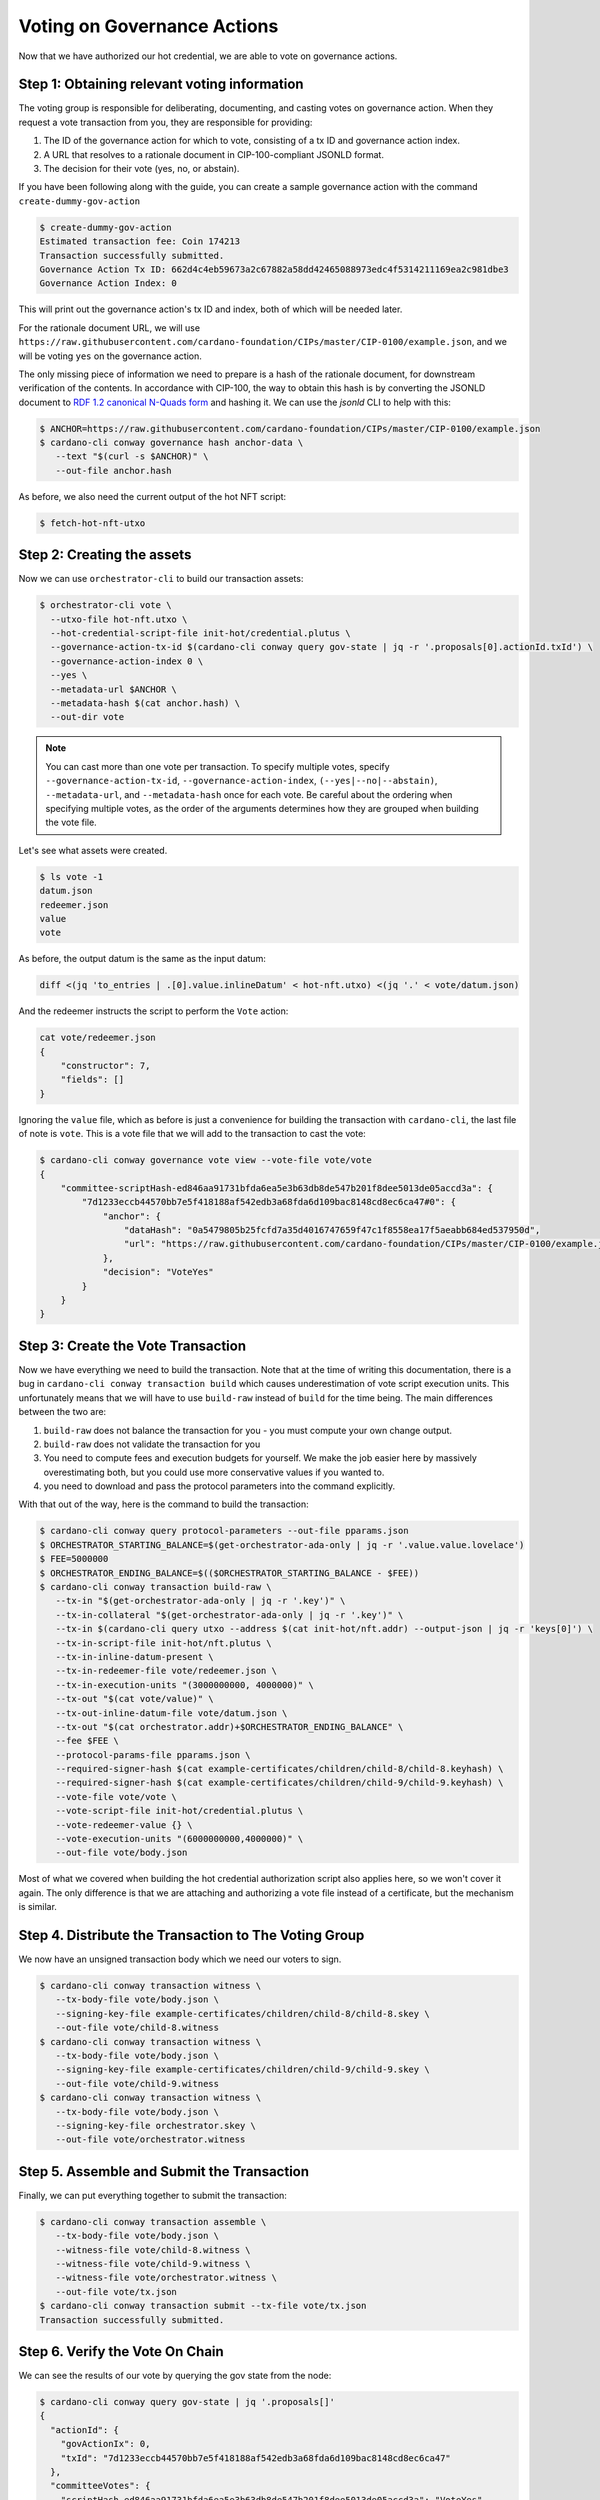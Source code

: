 .. _vote:

Voting on Governance Actions
============================

Now that we have authorized our hot credential, we are able to vote on
governance actions.

Step 1: Obtaining relevant voting information
---------------------------------------------

The voting group is responsible for deliberating, documenting, and casting
votes on governance action. When they request a vote transaction from you, they
are responsible for providing:

1. The ID of the governance action for which to vote, consisting of a tx ID and
   governance action index.
2. A URL that resolves to a rationale document in CIP-100-compliant JSONLD
   format.
3. The decision for their vote (yes, no, or abstain).

If you have been following along with the guide, you can create a sample
governance action with the command ``create-dummy-gov-action``

.. code-block:: bash

   $ create-dummy-gov-action
   Estimated transaction fee: Coin 174213
   Transaction successfully submitted.
   Governance Action Tx ID: 662d4c4eb59673a2c67882a58dd42465088973edc4f5314211169ea2c981dbe3
   Governance Action Index: 0

This will print out the governance action's tx ID and index, both of which will
be needed later.

For the rationale document URL, we will use
``https://raw.githubusercontent.com/cardano-foundation/CIPs/master/CIP-0100/example.json``,
and we will be voting ``yes`` on the governance action.

The only missing piece of information we need to prepare is a hash of the
rationale document, for downstream verification of the contents. In accordance
with CIP-100, the way to obtain this hash is by converting the JSONLD document
to `RDF 1.2 canonical N-Quads form <https://www.w3.org/TR/rdf12-n-quads/#canonical-quads>`_
and hashing it. We can use the `jsonld` CLI to help with this:

.. code-block:: bash

   $ ANCHOR=https://raw.githubusercontent.com/cardano-foundation/CIPs/master/CIP-0100/example.json 
   $ cardano-cli conway governance hash anchor-data \
      --text "$(curl -s $ANCHOR)" \
      --out-file anchor.hash

As before, we also need the current output of the hot NFT script:

.. code-block:: bash

   $ fetch-hot-nft-utxo


Step 2: Creating the assets
---------------------------

Now we can use ``orchestrator-cli`` to build our transaction assets:

.. code-block:: bash

   $ orchestrator-cli vote \
     --utxo-file hot-nft.utxo \
     --hot-credential-script-file init-hot/credential.plutus \
     --governance-action-tx-id $(cardano-cli conway query gov-state | jq -r '.proposals[0].actionId.txId') \
     --governance-action-index 0 \
     --yes \
     --metadata-url $ANCHOR \
     --metadata-hash $(cat anchor.hash) \
     --out-dir vote

.. note::
   You can cast more than one vote per transaction. To specify multiple votes,
   specify ``--governance-action-tx-id``, ``--governance-action-index``,
   ``(--yes|--no|--abstain)``, ``--metadata-url``, and ``--metadata-hash`` once
   for each vote. Be careful about the ordering when specifying multiple votes,
   as the order of the arguments determines how they are grouped when building
   the vote file.

Let's see what assets were created.

.. code-block:: bash

   $ ls vote -1
   datum.json
   redeemer.json
   value
   vote

As before, the output datum is the same as the input datum:

.. code-block:: bash

   diff <(jq 'to_entries | .[0].value.inlineDatum' < hot-nft.utxo) <(jq '.' < vote/datum.json)

And the redeemer instructs the script to perform the ``Vote`` action:

.. code-block:: bash

   cat vote/redeemer.json
   {
       "constructor": 7,
       "fields": []
   }

Ignoring the ``value`` file, which as before is just a convenience for building
the transaction with ``cardano-cli``, the last file of note is ``vote``. This
is a vote file that we will add to the transaction to cast the vote:

.. code-block:: bash

   $ cardano-cli conway governance vote view --vote-file vote/vote
   {
       "committee-scriptHash-ed846aa91731bfda6ea5e3b63db8de547b201f8dee5013de05accd3a": {
           "7d1233eccb44570bb7e5f418188af542edb3a68fda6d109bac8148cd8ec6ca47#0": {
               "anchor": {
                   "dataHash": "0a5479805b25fcfd7a35d4016747659f47c1f8558ea17f5aeabb684ed537950d",
                   "url": "https://raw.githubusercontent.com/cardano-foundation/CIPs/master/CIP-0100/example.json"
               },
               "decision": "VoteYes"
           }
       }
   }

Step 3: Create the Vote Transaction
-----------------------------------

Now we have everything we need to build the transaction. Note that at the time
of writing this documentation, there is a bug in ``cardano-cli conway
transaction build`` which causes underestimation of vote script execution
units. This unfortunately means that we will have to use ``build-raw`` instead
of ``build`` for the time being. The main differences between the two are:

1. ``build-raw`` does not balance the transaction for you - you must compute
   your own change output.
2. ``build-raw`` does not validate the transaction for you
3. You need to compute fees and execution budgets for yourself. We make the job
   easier here by massively overestimating both, but you could use more
   conservative values if you wanted to.
4. you need to download and pass the protocol parameters into the command
   explicitly.

With that out of the way, here is the command to build the transaction:

.. code-block:: bash

   $ cardano-cli conway query protocol-parameters --out-file pparams.json
   $ ORCHESTRATOR_STARTING_BALANCE=$(get-orchestrator-ada-only | jq -r '.value.value.lovelace')
   $ FEE=5000000
   $ ORCHESTRATOR_ENDING_BALANCE=$(($ORCHESTRATOR_STARTING_BALANCE - $FEE))
   $ cardano-cli conway transaction build-raw \
      --tx-in "$(get-orchestrator-ada-only | jq -r '.key')" \
      --tx-in-collateral "$(get-orchestrator-ada-only | jq -r '.key')" \
      --tx-in $(cardano-cli query utxo --address $(cat init-hot/nft.addr) --output-json | jq -r 'keys[0]') \
      --tx-in-script-file init-hot/nft.plutus \
      --tx-in-inline-datum-present \
      --tx-in-redeemer-file vote/redeemer.json \
      --tx-in-execution-units "(3000000000, 4000000)" \
      --tx-out "$(cat vote/value)" \
      --tx-out-inline-datum-file vote/datum.json \
      --tx-out "$(cat orchestrator.addr)+$ORCHESTRATOR_ENDING_BALANCE" \
      --fee $FEE \
      --protocol-params-file pparams.json \
      --required-signer-hash $(cat example-certificates/children/child-8/child-8.keyhash) \
      --required-signer-hash $(cat example-certificates/children/child-9/child-9.keyhash) \
      --vote-file vote/vote \
      --vote-script-file init-hot/credential.plutus \
      --vote-redeemer-value {} \
      --vote-execution-units "(6000000000,4000000)" \
      --out-file vote/body.json

Most of what we covered when building the hot credential authorization script
also applies here, so we won't cover it again. The only difference is that we
are attaching and authorizing a vote file instead of a certificate, but the
mechanism is similar.

Step 4. Distribute the Transaction to The Voting Group
------------------------------------------------------

We now have an unsigned transaction body which we need our voters to sign.

.. code-block:: bash

   $ cardano-cli conway transaction witness \
      --tx-body-file vote/body.json \
      --signing-key-file example-certificates/children/child-8/child-8.skey \
      --out-file vote/child-8.witness
   $ cardano-cli conway transaction witness \
      --tx-body-file vote/body.json \
      --signing-key-file example-certificates/children/child-9/child-9.skey \
      --out-file vote/child-9.witness
   $ cardano-cli conway transaction witness \
      --tx-body-file vote/body.json \
      --signing-key-file orchestrator.skey \
      --out-file vote/orchestrator.witness

Step 5. Assemble and Submit the Transaction
-------------------------------------------

Finally, we can put everything together to submit the transaction:

.. code-block:: bash

   $ cardano-cli conway transaction assemble \
      --tx-body-file vote/body.json \
      --witness-file vote/child-8.witness \
      --witness-file vote/child-9.witness \
      --witness-file vote/orchestrator.witness \
      --out-file vote/tx.json
   $ cardano-cli conway transaction submit --tx-file vote/tx.json
   Transaction successfully submitted.

Step 6. Verify the Vote On Chain
--------------------------------

We can see the results of our vote by querying the gov state from the node:

.. code-block:: bash

   $ cardano-cli conway query gov-state | jq '.proposals[]'
   {
     "actionId": {
       "govActionIx": 0,
       "txId": "7d1233eccb44570bb7e5f418188af542edb3a68fda6d109bac8148cd8ec6ca47"
     },
     "committeeVotes": {
       "scriptHash-ed846aa91731bfda6ea5e3b63db8de547b201f8dee5013de05accd3a": "VoteYes"
     },
     "dRepVotes": {},
     "expiresAfter": 111,
     "proposalProcedure": {
       "anchor": {
         "dataHash": "0000000000000000000000000000000000000000000000000000000000000000",
         "url": "https://example.com"
       },
       "deposit": 1000000000,
       "govAction": {
         "tag": "InfoAction"
       },
       "returnAddr": {
         "credential": {
           "keyHash": "75d120c4fdb6f5a978357663ac3884074a8344e17964bcc7e3ec3d8e"
         },
         "network": "Testnet"
       }
     },
     "proposedIn": 11,
     "stakePoolVotes": {}
   }
